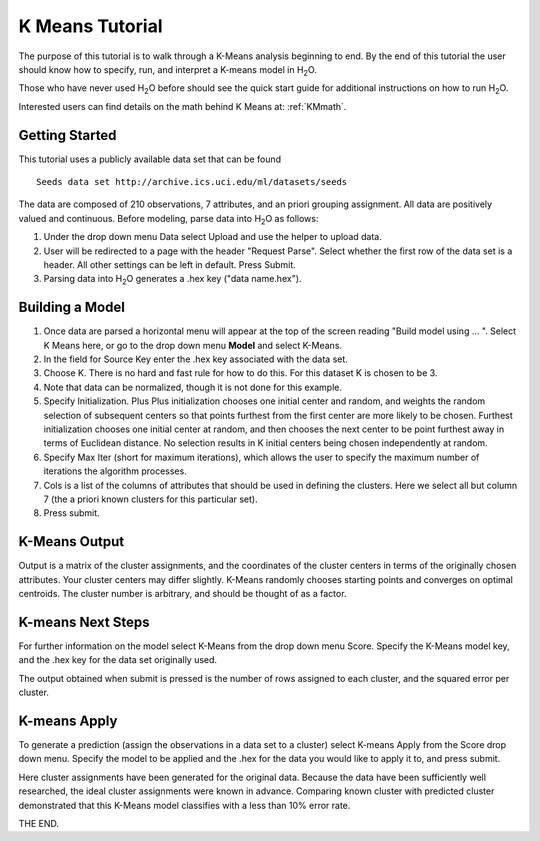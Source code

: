 .. _KM_tutorial:


K Means Tutorial
==================

The purpose of this tutorial is to walk through a K-Means analysis
beginning to end. By the end of this tutorial the user should know how
to specify, run, and interpret a K-means model in  H\ :sub:`2`\ O.

Those who have never used H\ :sub:`2`\ O before should see the quick start guide
for additional instructions on how to run H\ :sub:`2`\ O. 

Interested users can find details on the math behind K Means at: :ref:`KMmath`.

Getting Started
"""""""""""""""

This tutorial uses a publicly available data set that can be found 

::

  Seeds data set http://archive.ics.uci.edu/ml/datasets/seeds 


The data are composed of 210 observations, 7 attributes, and an priori
grouping assignment. All data are positively valued and
continuous. Before modeling, parse data into H\ :sub:`2`\ O as follows:


#. Under the drop down menu Data select Upload and use the helper to
   upload data.

 
#. User will be redirected to a page with the header "Request
   Parse". Select whether the first row of the data set is a
   header. All other settings can be left in default. Press Submit.


#. Parsing data into H\ :sub:`2`\ O generates a .hex key ("data name.hex").

.. image:: KMparse.png
   :width: 90%



Building a Model
""""""""""""""""

#. Once  data are parsed a horizontal menu will appear at the top
   of the screen reading "Build model using ... ". Select 
   K Means here, or go to the drop down menu **Model** and
   select K-Means.


#. In the field for Source Key enter the .hex key associated with the
   data set. 


#. Choose K. There is no hard and fast rule for how to
   do this. For this dataset K is chosen to be 3.  


#. Note that data can be normalized, though it is not done for this
   example. 

#. Specify Initialization. Plus Plus initialization chooses one
   initial center and random, and weights the random selection of
   subsequent centers so that points furthest from the first center
   are more likely to be chosen. Furthest initialization chooses one
   initial center at random, and then chooses the next center to be
   point furthest away in terms of Euclidean distance. No selection
   results in K initial centers being chosen independently at random.  

#. Specify Max Iter (short for maximum iterations), which allows the
   user to specify the maximum number of iterations the algorithm processes.

#. Cols is a list of the columns of attributes that should be used 
   in defining the clusters. Here we select all but column 7 (the 
   a priori known clusters for this particular set). 


#. Press submit.

.. image:: KMrequest.png
   :width: 90%



K-Means Output
""""""""""""""

Output is a matrix of the cluster assignments, and the
coordinates of the cluster centers in terms of the originally 
chosen attributes. Your cluster centers may differ slightly. 
K-Means randomly chooses starting points and converges on 
optimal centroids. The cluster number is arbitrary, and should
be thought of as a factor. 

.. image:: KMinspect.png 
   :width: 100%


K-means Next Steps
"""""""""""""""""""

For further information on the model select K-Means from the
drop down menu Score. Specify the K-Means model key, and the 
.hex key for the data set originally used. 

The output obtained when submit is pressed is the number of rows 
assigned to each cluster, and the squared error per cluster. 

.. image:: KMscore.png
   :width: 90%


K-means Apply
"""""""""""""

To generate a prediction (assign the observations in a data set
to a cluster) select K-means Apply from the Score drop down menu.
Specify the model to be applied and the  .hex for the data 
you would like to apply it to, and press submit. 

Here cluster assignments have been generated
for the original data. Because the data have been sufficiently well 
researched, the ideal cluster assignments were known in
advance. Comparing known cluster with predicted cluster demonstrated
that this K-Means model classifies with a less than 10% error rate. 

.. image:: KMapply.png
   :width: 90%


THE END.  
